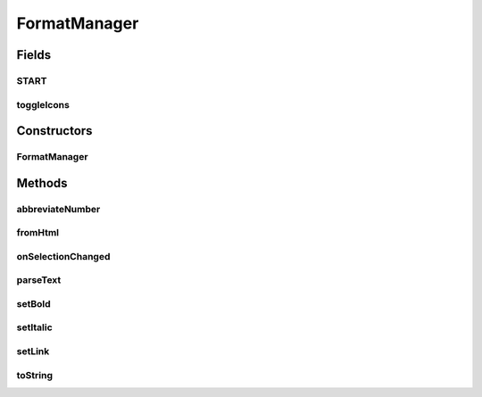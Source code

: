 .. java:import:: android.graphics Typeface

.. java:import:: android.os Build

.. java:import:: android.support.annotation NonNull

.. java:import:: android.text Html

.. java:import:: android.text SpannableStringBuilder

.. java:import:: android.text Spanned

.. java:import:: android.text.style StyleSpan

.. java:import:: android.text.style URLSpan

.. java:import:: android.util Log

.. java:import:: android.util SparseArray

.. java:import:: android.util SparseBooleanArray

FormatManager
=============

.. java:package:: org.codethechange.culturemesh
   :noindex:

.. java:type:: public class FormatManager implements ListenableEditText.onSelectionChangedListener

   Created by Drew Gregory on 3/26/18. This class provides a little decomposition from CreatePost/SpeciticPostActivity in that it handles all the formatting involved in writing posts/post replies. The supported formatting is: - bold - italic - links This formatting is embedded in the SpannableStrings that EditTexts can produce and maintain. This manager will also handle the tedious tasks of updating the toggle icons and maintaining state. When the user is done formatting and wants to publish their post/post reply, call the toString(), which will convert the spannable to a string with the proper tags as specified by Ian Nottage: \ **Bold text**\  \ *Italic text*\  Link text

Fields
------
START
^^^^^

.. java:field:: final int START
   :outertype: FormatManager

toggleIcons
^^^^^^^^^^^

.. java:field:: @NonNull  SparseArray<int[]> toggleIcons
   :outertype: FormatManager

Constructors
------------
FormatManager
^^^^^^^^^^^^^

.. java:constructor::  FormatManager(ListenableEditText content, IconUpdateListener listener, int boldIcon, int italicIcon, int linkIcon)
   :outertype: FormatManager

Methods
-------
abbreviateNumber
^^^^^^^^^^^^^^^^

.. java:method:: public static String abbreviateNumber(long number)
   :outertype: FormatManager

   In the interest of screen space and accessibility, we will format the number to have a magnitude suffix instead of the exact number.

   :param number: exact number, in floating point if necessary.
   :return: Formatted String representing number magnitude (e.x. 100K)

fromHtml
^^^^^^^^

.. java:method:: @SuppressWarnings public static Spanned fromHtml(String html)
   :outertype: FormatManager

   Different Android versions use different fromHtml method signatures. Sourced from https://stackoverflow.com/questions/37904739/html-fromhtml-deprecated-in-android-n

   :param html:

onSelectionChanged
^^^^^^^^^^^^^^^^^^

.. java:method:: @Override public void onSelectionChanged(int selStart, int selEnd)
   :outertype: FormatManager

parseText
^^^^^^^^^

.. java:method:: public static Spanned parseText(String formattedText, String colorString)
   :outertype: FormatManager

   This function converts the CultureMesh tags into a spannable string for textview.

   :param formattedText: should only have \ ``<b></b>, <link></link>, <i></i> or [b][/b][link][/link][i][/i]``\
   :param colorString: the link color in RGB. Some text has different color backgrounds.
   :return: Spannable to be passed to TextView.

setBold
^^^^^^^

.. java:method::  void setBold()
   :outertype: FormatManager

   This method will set the currently selected text to bold.

setItalic
^^^^^^^^^

.. java:method::  void setItalic()
   :outertype: FormatManager

   This method will set the currently selected text to italic

setLink
^^^^^^^

.. java:method::  void setLink()
   :outertype: FormatManager

   This method will set the currently selected text to a link.

toString
^^^^^^^^

.. java:method:: public String toString()
   :outertype: FormatManager

   Gets the EditText content in the desired tag format. See comment above.

